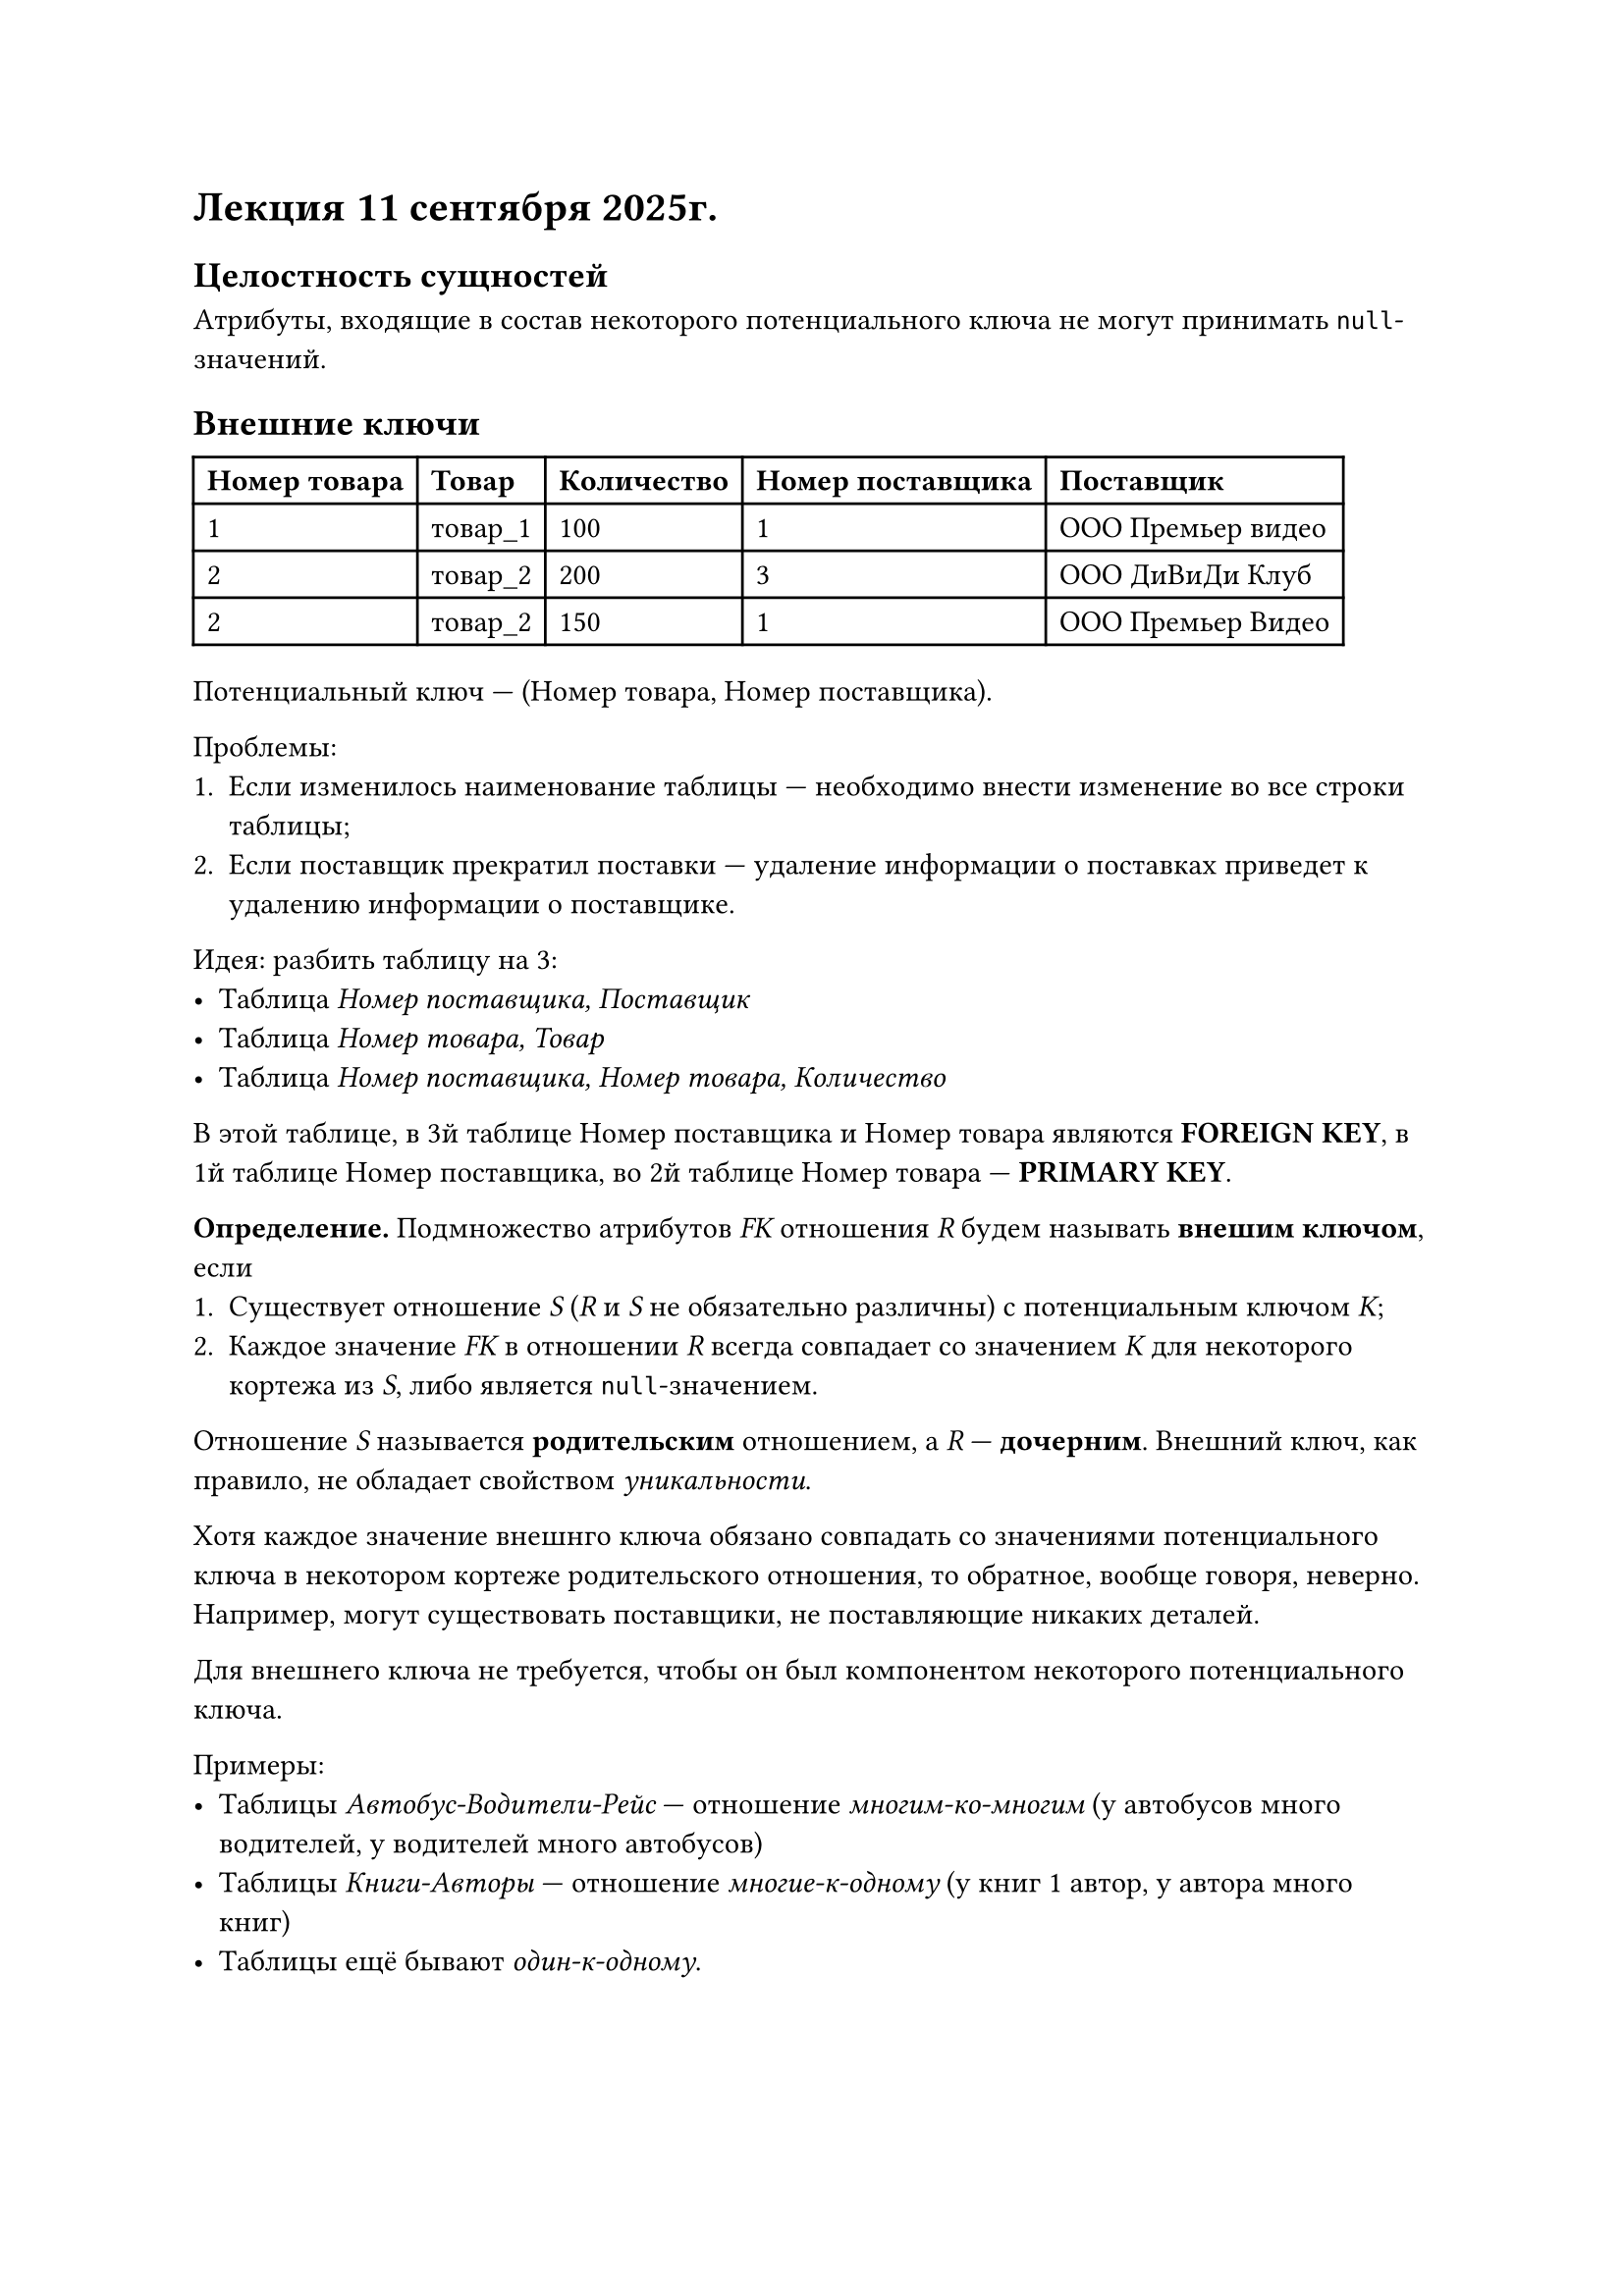 = Лекция 11 сентября 2025г.

== Целостность сущностей

Атрибуты, входящие в состав некоторого потенциального ключа не могут принимать `null`-значений.

== Внешние ключи

#table(
  columns: 5,
  [*Номер товара*], [*Товар*], [*Количество*], [*Номер поставщика*], [*Поставщик*],
  [1], [товар_1], [100], [1], [ООО Премьер видео],
  [2], [товар_2], [200], [3], [ООО ДиВиДи Клуб],
  [2], [товар_2], [150], [1], [ООО Премьер Видео],
)

Потенциальный ключ --- (Номер товара, Номер поставщика).

Проблемы:
1. Если изменилось наименование таблицы --- необходимо внести изменение во все строки таблицы;
2. Если поставщик прекратил поставки --- удаление информации о поставках приведет к удалению информации о поставщике.

Идея: разбить таблицу на 3:
- Таблица _Номер поставщика, Поставщик_
- Таблица _Номер товара, Товар_
- Таблица _Номер поставщика, Номер товара, Количество_

В этой таблице, в 3й таблице Номер поставщика и Номер товара являются *FOREIGN KEY*,
в 1й таблице Номер поставщика, во 2й таблице Номер товара --- *PRIMARY KEY*.


*Определение.* Подмножество атрибутов _FK_ отношения _R_ будем называть *внешим ключом*, если
1. Существует отношение _S_ (_R_ и _S_ не обязательно различны) с потенциальным ключом _K_;
2. Каждое значение _FK_ в отношении _R_ всегда совпадает со значением _K_ для некоторого кортежа из _S_, либо является `null`-значением.

Отношение _S_ называется *родительским* отношением, а _R_ --- *дочерним*. Внешний ключ, как правило, не обладает свойством _уникальности_.

Хотя каждое значение внешнго ключа обязано совпадать со значениями потенциального ключа в некотором кортеже родительского отношения,
то обратное, вообще говоря, неверно. Например, могут существовать поставщики, не поставляющие никаких деталей.

Для внешнего ключа не требуется, чтобы он был компонентом некоторого потенциального ключа.

Примеры:
- Таблицы _Автобус-Водители-Рейс_ --- отношение _многим-ко-многим_ (у автобусов много водителей, у водителей много автобусов)
- Таблицы _Книги-Авторы_ --- отношение _многие-к-одному_ (у книг 1 автор, у автора много книг)
- Таблицы ещё бывают _один-к-одному_.

== Целостность внешних ключей

Т.к. внешне ключи фактически служат ссылками на кортежи в другом (или в том же самом) отношении, то эти ссылки не должны указывать на несуществующие объекты.

Это определяет следующее _правило целостности внешних ключей_:

- Внешние ключи не должны быть несогласованными, т.е. для каждого значения внешнего ключа должно существовать соответствующее значение
первичного ключа в родительском отношении.

Явная формулировка правил целостности помогает четко понять, какие опасности несёт в себе пренебрежение этими правилами.

*ДОПИСАТЬ ПРО insert, update, delete (ДЛЯ РО И ДЛЯ ДО)*

Родитель: insert+, delete+-, update+-

Потомок: insert+-, update+-, delete+
